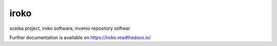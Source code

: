 ..
    Copyright (C) 2019 UPR.

    iroko is free software; you can redistribute it and/or modify it under
    the terms of the MIT License; see LICENSE file for more details.

=======
 iroko
=======

.. image:: https://img.shields.io/travis/tocororo/iroko.svg
        :target: https://travis-ci.org/tocororo/iroko

.. image:: https://img.shields.io/coveralls/tocororo/iroko.svg
        :target: https://coveralls.io/r/tocororo/iroko

.. image:: https://img.shields.io/github/license/tocororo/iroko.svg
        :target: https://github.com/tocororo/iroko/blob/master/LICENSE

sceiba project, iroko software, invenio repository softwar

Further documentation is available on
https://iroko.readthedocs.io/

